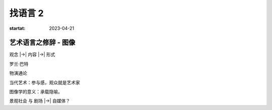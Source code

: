 ========
找语言 2
========

:startat: 2023-04-21

艺术语言之修辞 - 图像
=====================

观念 |->| 内容 |->| 形式

罗兰·巴特

物演通论

当代艺术：参与感，观众就是艺术家

图像学的意义：承载隐喻。

景观社会 与 剧场 |->| 自媒体？
